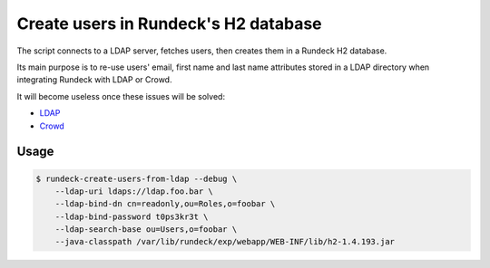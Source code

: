 Create users in Rundeck's H2 database
=====================================

The script connects to a LDAP server, fetches users,
then creates them in a Rundeck H2 database.

Its main purpose is to re-use users' email, first name and last name attributes
stored in a LDAP directory when integrating Rundeck with LDAP or Crowd.

It will become useless once these issues will be solved:

* LDAP_
* Crowd_

.. _LDAP: https://github.com/rundeck/rundeck/issues/946
.. _Crowd: https://github.com/flopma/crowd-jaas/issues/9


Usage
-----

.. code-block:: console

    $ rundeck-create-users-from-ldap --debug \
        --ldap-uri ldaps://ldap.foo.bar \
        --ldap-bind-dn cn=readonly,ou=Roles,o=foobar \
        --ldap-bind-password t0ps3kr3t \
        --ldap-search-base ou=Users,o=foobar \
        --java-classpath /var/lib/rundeck/exp/webapp/WEB-INF/lib/h2-1.4.193.jar
